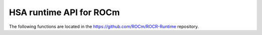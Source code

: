 .. meta::
  :description: This chapter lists user-mode API interfaces and libraries
                necessary for host applications to launch compute kernels to
                available HSA ROCm kernel agents.
  :keywords: AMD, ROCm, HIP, HSA, ROCR runtime, virtual memory management

*******************************************************************************
HSA runtime API for ROCm
*******************************************************************************

The following functions are located in the https://github.com/ROCm/ROCR-Runtime repository.

.. doxygenfunction:: hsa_amd_vmem_address_reserve

.. doxygenfunction:: hsa_amd_vmem_address_free

.. doxygenfunction:: hsa_amd_vmem_handle_create

.. doxygenfunction:: hsa_amd_vmem_handle_release

.. doxygenfunction:: hsa_amd_vmem_map

.. doxygenfunction:: hsa_amd_vmem_unmap

.. doxygenfunction:: hsa_amd_vmem_set_access

.. doxygenfunction:: hsa_amd_vmem_get_access

.. doxygenfunction:: hsa_amd_vmem_export_shareable_handle

.. doxygenfunction:: hsa_amd_vmem_import_shareable_handle

.. doxygenfunction:: hsa_amd_vmem_retain_alloc_handle

.. doxygenfunction:: hsa_amd_vmem_get_alloc_properties_from_handle

